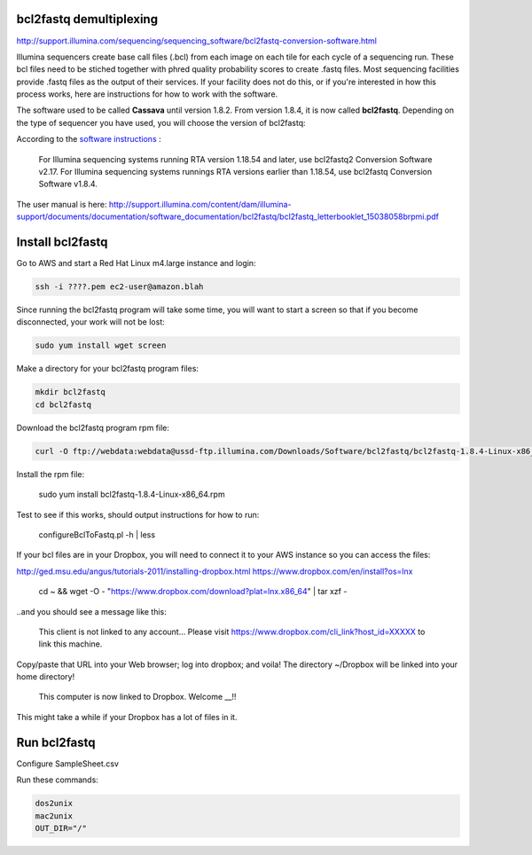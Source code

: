 bcl2fastq demultiplexing
================================

http://support.illumina.com/sequencing/sequencing_software/bcl2fastq-conversion-software.html

Illumina sequencers create base call files (.bcl) from each image on each tile for each cycle of a sequencing run. These bcl files need to be stiched together with phred quality probability scores to create .fastq files. Most sequencing facilities provide .fastq files as the output of their services. If your facility does not do this, or if you're interested in how this process works, here are instructions for how to work with the software.

The software used to be called **Cassava** until version 1.8.2. From version 1.8.4, it is now called **bcl2fastq**. Depending on the type of sequencer you have used, you will choose the version of bcl2fastq:

According to the `software instructions <http://support.illumina.com/sequencing/sequencing_software/bcl2fastq-conversion-software.html>`_ : 

    For Illumina sequencing systems running RTA version 1.18.54 and later, use bcl2fastq2 Conversion Software v2.17.
    For Illumina sequencing systems runnings RTA versions earlier than 1.18.54, use bcl2fastq Conversion Software v1.8.4.

The user manual is here:
http://support.illumina.com/content/dam/illumina-support/documents/documentation/software_documentation/bcl2fastq/bcl2fastq_letterbooklet_15038058brpmi.pdf


Install bcl2fastq 
=================

Go to AWS and start a Red Hat Linux m4.large instance and login:

.. code::

    ssh -i ????.pem ec2-user@amazon.blah

.. code::

Since running the bcl2fastq program will take some time, you will want to start a screen so that if you become disconnected, your work will not be lost: 

.. code::

    sudo yum install wget screen

Make a directory for your bcl2fastq program files:

.. code::

    mkdir bcl2fastq
    cd bcl2fastq

Download the bcl2fastq program rpm file:

.. code::

    curl -O ftp://webdata:webdata@ussd-ftp.illumina.com/Downloads/Software/bcl2fastq/bcl2fastq-1.8.4-Linux-x86_64.rpm

Install the rpm file:

    sudo yum install bcl2fastq-1.8.4-Linux-x86_64.rpm

Test to see if this works, should output instructions for how to run:

    configureBclToFastq.pl -h | less


If your bcl files are in your Dropbox, you will need to connect it to your AWS instance so you can access the files:

http://ged.msu.edu/angus/tutorials-2011/installing-dropbox.html
https://www.dropbox.com/en/install?os=lnx

    cd ~ && wget -O - "https://www.dropbox.com/download?plat=lnx.x86_64" | tar xzf -

..and you should see a message like this:

    This client is not linked to any account... Please visit https://www.dropbox.com/cli_link?host_id=XXXXX to link this machine.

Copy/paste that URL into your Web browser; log into dropbox; and voila! The directory ~/Dropbox will be linked into your home directory!

    This computer is now linked to Dropbox. Welcome __!!

This might take a while if your Dropbox has a lot of files in it.


Run bcl2fastq
=============

Configure SampleSheet.csv

Run these commands:

.. code::

    dos2unix
    mac2unix
    OUT_DIR="/"
    








